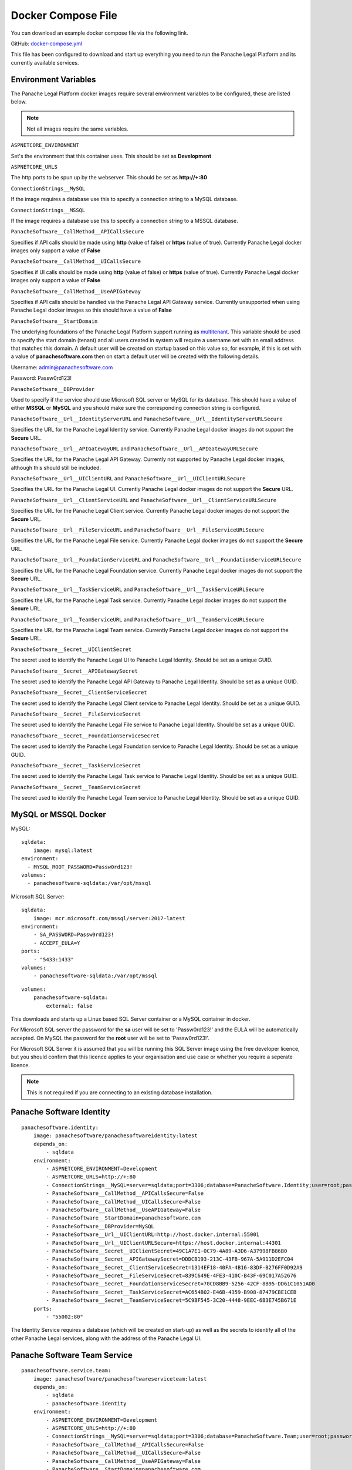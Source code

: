Docker Compose File
===================

You can download an example docker compose file via the following link.

GitHub: `docker-compose.yml <https://github.com/PanacheSoftware/PanacheLegalPlatform/blob/main/support%20files/docker/docker-compose.yml>`_

This file has been configured to download and start up everything you need to run the Panache Legal Platform and its currently available services.

Environment Variables
^^^^^^^^^^^^^^^^^^^^^

The Panache Legal Platform docker images require several environment variables to be configured, these are listed below.

.. note:: Not all images require the same variables.

``ASPNETCORE_ENVIRONMENT``

Set's the environment that this container uses.  This should be set as **Development**

``ASPNETCORE_URLS``

The http ports to be spun up by the webserver.  This should be set as **http://+:80**

``ConnectionStrings__MySQL``

If the image requires a database use this to specify a connection string to a MySQL database.

``ConnectionStrings__MSSQL``

If the image requires a database use this to specify a connection string to a MSSQL database.

``PanacheSoftware__CallMethod__APICallsSecure``

Specifies if API calls should be made using **http** (value of false) or **https** (value of true).  Currently Panache Legal docker images only support a value of **False**

``PanacheSoftware__CallMethod__UICallsSecure``

Specifies if UI calls should be made using **http** (value of false) or **https** (value of true).  Currently Panache Legal docker images only support a value of **False**

``PanacheSoftware__CallMethod__UseAPIGateway``

Specifies if API calls should be handled via the Panache Legal API Gateway service.  Currently unsupported when using Panache Legal docker images so this should have a value of **False**

``PanacheSoftware__StartDomain``

The underlying foundations of the Panache Legal Platform support running as `multitenant <https://en.wikipedia.org/wiki/Multitenancy>`_. This variable should be used to specify the start domain (tenant) and all users created in system will require a username set with an email address that matches this domain.  A default user will be created on startup based on this value so, for example, if this is set with a value of **panachesoftware.com** then on start a default user will be created with the following details.

Username: admin@panachesoftware.com

Password: Passw0rd123!

``PanacheSoftware__DBProvider``

Used to specify if the service should use Microsoft SQL server or MySQL for its database.  This should have a value of either **MSSQL** or **MySQL** and you should make sure the corresponding connection string is configured.

``PanacheSoftware__Url__IdentityServerURL`` and ``PanacheSoftware__Url__IdentityServerURLSecure``

Specifies the URL for the Panache Legal Identity service.  Currently Panache Legal docker images do not support the **Secure** URL.

``PanacheSoftware__Url__APIGatewayURL`` and ``PanacheSoftware__Url__APIGatewayURLSecure``

Specifies the URL for the Panache Legal API Gateway.  Currently not supported by Panache Legal docker images, although this should still be included.

``PanacheSoftware__Url__UIClientURL`` and ``PanacheSoftware__Url__UIClientURLSecure``

Specifies the URL for the Panache Legal UI.  Currently Panache Legal docker images do not support the **Secure** URL.

``PanacheSoftware__Url__ClientServiceURL`` and ``PanacheSoftware__Url__ClientServiceURLSecure``

Specifies the URL for the Panache Legal Client service.  Currently Panache Legal docker images do not support the **Secure** URL.

``PanacheSoftware__Url__FileServiceURL`` and ``PanacheSoftware__Url__FileServiceURLSecure``

Specifies the URL for the Panache Legal File service.  Currently Panache Legal docker images do not support the **Secure** URL.

``PanacheSoftware__Url__FoundationServiceURL`` and ``PanacheSoftware__Url__FoundationServiceURLSecure``

Specifies the URL for the Panache Legal Foundation service.  Currently Panache Legal docker images do not support the **Secure** URL.

``PanacheSoftware__Url__TaskServiceURL`` and ``PanacheSoftware__Url__TaskServiceURLSecure``

Specifies the URL for the Panache Legal Task service.  Currently Panache Legal docker images do not support the **Secure** URL.

``PanacheSoftware__Url__TeamServiceURL`` and ``PanacheSoftware__Url__TeamServiceURLSecure``

Specifies the URL for the Panache Legal Team service.  Currently Panache Legal docker images do not support the **Secure** URL.

``PanacheSoftware__Secret__UIClientSecret``

The secret used to identify the Panache Legal UI to Panache Legal Identity.  Should be set as a unique GUID.

``PanacheSoftware__Secret__APIGatewaySecret``

The secret used to identify the Panache Legal API Gateway to Panache Legal Identity.  Should be set as a unique GUID.

``PanacheSoftware__Secret__ClientServiceSecret``

The secret used to identify the Panache Legal Client service to Panache Legal Identity.  Should be set as a unique GUID.

``PanacheSoftware__Secret__FileServiceSecret``

The secret used to identify the Panache Legal File service to Panache Legal Identity.  Should be set as a unique GUID.

``PanacheSoftware__Secret__FoundationServiceSecret``

The secret used to identify the Panache Legal Foundation service to Panache Legal Identity.  Should be set as a unique GUID.

``PanacheSoftware__Secret__TaskServiceSecret``

The secret used to identify the Panache Legal Task service to Panache Legal Identity.  Should be set as a unique GUID.

``PanacheSoftware__Secret__TeamServiceSecret``

The secret used to identify the Panache Legal Team service to Panache Legal Identity.  Should be set as a unique GUID.

MySQL or MSSQL Docker
^^^^^^^^^^^^^^^^^^^^^

MySQL::

    sqldata:
        image: mysql:latest
    environment:
      - MYSQL_ROOT_PASSWORD=Passw0rd123!
    volumes:
      - panachesoftware-sqldata:/var/opt/mssql


Microsoft SQL Server::

    sqldata:
        image: mcr.microsoft.com/mssql/server:2017-latest
    environment:
        - SA_PASSWORD=Passw0rd123!
        - ACCEPT_EULA=Y
    ports:
        - "5433:1433"
    volumes:
        - panachesoftware-sqldata:/var/opt/mssql

::

    volumes:
        panachesoftware-sqldata:
            external: false

This downloads and starts up a Linux based SQL Server container or a MySQL container in docker.  

For Microsoft SQL server the password for the **sa** user will be set to 'Passw0rd123!' and the EULA will be automatically accepted.  On MySQL the password for the **root** user will be set to 'Passw0rd123!'.

For Microsoft SQL Server it is assumed that you will be running this SQL Server image using the free developer licence, but you should confirm that this licence applies to your organisation and use case or whether you require a seperate licence.

.. note:: This is not required if you are connecting to an existing database installation.

Panache Software Identity
^^^^^^^^^^^^^^^^^^^^^^^^^

::

    panachesoftware.identity:
        image: panachesoftware/panachesoftwareidentity:latest
        depends_on:
            - sqldata
        environment:
            - ASPNETCORE_ENVIRONMENT=Development
            - ASPNETCORE_URLS=http://+:80
            - ConnectionStrings__MySQL=server=sqldata;port=3306;database=PanacheSoftware.Identity;user=root;password=Passw0rd123!;GuidFormat=Char36
            - PanacheSoftware__CallMethod__APICallsSecure=False
            - PanacheSoftware__CallMethod__UICallsSecure=False
            - PanacheSoftware__CallMethod__UseAPIGateway=False
            - PanacheSoftware__StartDomain=panachesoftware.com
            - PanacheSoftware__DBProvider=MySQL
            - PanacheSoftware__Url__UIClientURL=http://host.docker.internal:55001
            - PanacheSoftware__Url__UIClientURLSecure=https://host.docker.internal:44301
            - PanacheSoftware__Secret__UIClientSecret=49C1A7E1-0C79-4A89-A3D6-A37998FB86B0
            - PanacheSoftware__Secret__APIGatewaySecret=DDDCB193-213C-43FB-967A-5A911D2EFC04
            - PanacheSoftware__Secret__ClientServiceSecret=1314EF18-40FA-4B16-83DF-B276FF0D92A9
            - PanacheSoftware__Secret__FileServiceSecret=839C649E-4FE3-410C-B43F-69C017A52676
            - PanacheSoftware__Secret__FoundationServiceSecret=70CD8BB9-5256-42CF-8B95-DD61C1051AD0
            - PanacheSoftware__Secret__TaskServiceSecret=AC654B02-E46B-4359-B908-87479CBE1CEB
            - PanacheSoftware__Secret__TeamServiceSecret=5C9BF545-3C20-4448-9EEC-6B3E745B671E
        ports:
            - "55002:80"

The Identity Service requires a database (which will be created on start-up) as well as the secrets to identify all of the other Panache Legal services, along with the address of the Panache Legal UI.

Panache Software Team Service
^^^^^^^^^^^^^^^^^^^^^^^^^^^^^

::

    panachesoftware.service.team:
        image: panachesoftware/panachesoftwareserviceteam:latest
        depends_on:
            - sqldata
            - panachesoftware.identity
        environment:
            - ASPNETCORE_ENVIRONMENT=Development
            - ASPNETCORE_URLS=http://+:80
            - ConnectionStrings__MySQL=server=sqldata;port=3306;database=PanacheSoftware.Team;user=root;password=Passw0rd123!;GuidFormat=Char36
            - PanacheSoftware__CallMethod__APICallsSecure=False
            - PanacheSoftware__CallMethod__UICallsSecure=False
            - PanacheSoftware__CallMethod__UseAPIGateway=False
            - PanacheSoftware__StartDomain=panachesoftware.com
            - PanacheSoftware__DBProvider=MySQL
            - PanacheSoftware__Url__IdentityServerURL=http://host.docker.internal:55002
            - PanacheSoftware__Url__IdentityServerURLSecure=https://host.docker.internal:44302
            - PanacheSoftware__Secret__TeamServiceSecret=5C9BF545-3C20-4448-9EEC-6B3E745B671E
        ports:
            - "55006:80"

The Team Service requires a database (which will be created on start-up) as well as a secret that can be used to identify it and the location of the Panache Legal Identity service to allow it to perform authorisation against requests.

Panache Software Task Service
^^^^^^^^^^^^^^^^^^^^^^^^^^^^^

::

    panachesoftware.service.task:
        image: panachesoftware/panachesoftwareservicetask:latest
        depends_on:
            - sqldata
            - panachesoftware.identity
            - panachesoftware.service.team
        environment:
            - ASPNETCORE_ENVIRONMENT=Development
            - ASPNETCORE_URLS=http://+:80
            - ConnectionStrings__MySQL=server=sqldata;port=3306;database=PanacheSoftware.Task;user=root;password=Passw0rd123!;GuidFormat=Char36
            - PanacheSoftware__CallMethod__APICallsSecure=False
            - PanacheSoftware__CallMethod__UICallsSecure=False
            - PanacheSoftware__CallMethod__UseAPIGateway=False
            - PanacheSoftware__StartDomain=panachesoftware.com
            - PanacheSoftware__DBProvider=MySQL
            - PanacheSoftware__Url__IdentityServerURL=http://host.docker.internal:55002
            - PanacheSoftware__Url__IdentityServerURLSecure=https://host.docker.internal:44302
            - PanacheSoftware__Url__TeamServiceURL=http://host.docker.internal:55006
            - PanacheSoftware__Url__TeamServiceURLSecure=https://host.docker.internal:44306
            - PanacheSoftware__Secret__TaskServiceSecret=AC654B02-E46B-4359-B908-87479CBE1CEB
        ports:
            - "55007:80"

The Task Service requires a database (which will be created on start-up) as well as a secret that can be used to identify it and the location of the Panache Legal Identity service to allow it to perform authorisation against requests.  This service also needs to call the Team service for data control.

Panache Software Foundation Service
^^^^^^^^^^^^^^^^^^^^^^^^^^^^^^^^^^^

::

    panachesoftware.service.foundation:
        image: panachesoftware/panachesoftwareservicefoundation:latest
        depends_on:
            - sqldata
            - panachesoftware.identity
        environment:
            - ASPNETCORE_ENVIRONMENT=Development
            - ASPNETCORE_URLS=http://+:80
            - ConnectionStrings__MySQL=server=sqldata;port=3306;database=PanacheSoftware.Foundation;user=root;password=Passw0rd123!;GuidFormat=Char36
            - PanacheSoftware__CallMethod__APICallsSecure=False
            - PanacheSoftware__CallMethod__UICallsSecure=False
            - PanacheSoftware__CallMethod__UseAPIGateway=False
            - PanacheSoftware__StartDomain=panachesoftware.com
            - PanacheSoftware__DBProvider=MySQL
            - PanacheSoftware__Url__IdentityServerURL=http://host.docker.internal:55002
            - PanacheSoftware__Url__IdentityServerURLSecure=https://host.docker.internal:44302
            - PanacheSoftware__Secret__FoundationServiceSecret=70CD8BB9-5256-42CF-8B95-DD61C1051AD0
        ports:
            - "55004:80"

The Foundation Service requires a database (which will be created on start-up) as well as a secret that can be used to identify it and the location of the Panache Legal Identity service to allow it to perform authorisation against requests.

Panache Software File Service
^^^^^^^^^^^^^^^^^^^^^^^^^^^^^

::

    panachesoftware.service.file:
        image: panachesoftware/panachesoftwareservicefile:latest
        depends_on:
            - sqldata
            - panachesoftware.identity
        environment:
            - ASPNETCORE_ENVIRONMENT=Development
            - ASPNETCORE_URLS=http://+:80
            - ConnectionStrings__MySQL=server=sqldata;port=3306;database=PanacheSoftware.File;user=root;password=Passw0rd123!;GuidFormat=Char36
            - PanacheSoftware__CallMethod__APICallsSecure=False
            - PanacheSoftware__CallMethod__UICallsSecure=False
            - PanacheSoftware__CallMethod__UseAPIGateway=False
            - PanacheSoftware__StartDomain=panachesoftware.com
            - PanacheSoftware__DBProvider=MySQL
            - PanacheSoftware__Url__IdentityServerURL=http://host.docker.internal:55002
            - PanacheSoftware__Url__IdentityServerURLSecure=https://host.docker.internal:44302
            - PanacheSoftware__Secret__FileServiceSecret=839C649E-4FE3-410C-B43F-69C017A52676
        ports:
            - "55008:80"

The File Service requires a database (which will be created on start-up) as well as a secret that can be used to identify it and the location of the Panache Legal Identity service to allow it to perform authorisation against requests.

Panache Software Client Service
^^^^^^^^^^^^^^^^^^^^^^^^^^^^^^^

::

    panachesoftware.service.client:
        image: panachesoftware/panachesoftwareserviceclient:latest
        depends_on:
            - sqldata
            - panachesoftware.identity
        environment:
            - ASPNETCORE_ENVIRONMENT=Development
            - ASPNETCORE_URLS=http://+:80
            - ConnectionStrings__MySQL=server=sqldata;port=3306;database=PanacheSoftware.Client;user=root;password=Passw0rd123!;GuidFormat=Char36
            - PanacheSoftware__CallMethod__APICallsSecure=False
            - PanacheSoftware__CallMethod__UICallsSecure=False
            - PanacheSoftware__CallMethod__UseAPIGateway=False
            - PanacheSoftware__StartDomain=panachesoftware.com
            - PanacheSoftware__DBProvider=MySQL
            - PanacheSoftware__Url__IdentityServerURL=http://host.docker.internal:55002
            - PanacheSoftware__Url__IdentityServerURLSecure=https://host.docker.internal:44302
            - PanacheSoftware__Secret__ClientServiceSecret=1314EF18-40FA-4B16-83DF-B276FF0D92A9
        ports:
            - "55005:80"

The Client Service requires a database (which will be created on start-up) as well as a secret that can be used to identify it and the location of the Panache Legal Identity service to allow it to perform authorisation against requests.

Panache Software UI
^^^^^^^^^^^^^^^^^^^

::

    panachesoftware.ui.client:
        image: panachesoftware/panachesoftwareuiclient:latest
        depends_on:
            - panachesoftware.identity
            - panachesoftware.service.team
            - panachesoftware.service.task
            - panachesoftware.service.foundation
            - panachesoftware.service.file
            - panachesoftware.service.client
        environment:
            - ASPNETCORE_ENVIRONMENT=Development
            - ASPNETCORE_URLS=http://+:80
            - PanacheSoftware__CallMethod__APICallsSecure=False
            - PanacheSoftware__CallMethod__UICallsSecure=False
            - PanacheSoftware__CallMethod__UseAPIGateway=False
            - PanacheSoftware__StartDomain=panachesoftware.com
            - PanacheSoftware__Url__IdentityServerURL=http://host.docker.internal:55002
            - PanacheSoftware__Url__IdentityServerURLSecure=https://host.docker.internal:44302
            - PanacheSoftware__Url__APIGatewayURL=http://host.docker.internal:55003
            - PanacheSoftware__Url__APIGatewayURLSecure=https://host.docker.internal:44303
            - PanacheSoftware__Url__UIClientURL=http://host.docker.internal:55001
            - PanacheSoftware__Url__UIClientURLSecure=https://host.docker.internal:44301
            - PanacheSoftware__Url__ClientServiceURL=http://host.docker.internal:55005
            - PanacheSoftware__Url__ClientServiceURLSecure=https://host.docker.internal:44305
            - PanacheSoftware__Url__FileServiceURL=http://host.docker.internal:55008
            - PanacheSoftware__Url__FileServiceURLSecure=https://host.docker.internal:44308
            - PanacheSoftware__Url__FoundationServiceURL=http://host.docker.internal:55004
            - PanacheSoftware__Url__FoundationServiceURLSecure=https://host.docker.internal:44304
            - PanacheSoftware__Url__TaskServiceURL=http://host.docker.internal:55007
            - PanacheSoftware__Url__TaskServiceURLSecure=https://host.docker.internal:44307
            - PanacheSoftware__Url__TeamServiceURL=http://host.docker.internal:55006
            - PanacheSoftware__Url__TeamServiceURLSecure=https://host.docker.internal:44306
            - PanacheSoftware__Secret__UIClientSecret=49C1A7E1-0C79-4A89-A3D6-A37998FB86B0
        ports:
            - "55001:80"

The Panache Legal UI requires a secret that can be used to identify it and the location of all other Panache Legal services so that it can make appropriate API calls.
